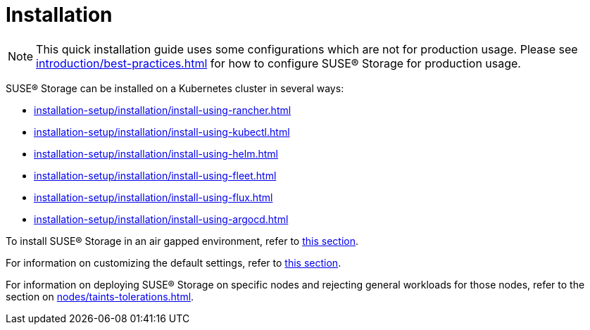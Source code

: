 = Installation
:description: Install SUSE® Storage on Kubernetes
:doctype: book
:current-version: {page-component-version}

NOTE: This quick installation guide uses some configurations which are not for production usage.
Please see xref:introduction/best-practices.adoc[] for how to configure SUSE® Storage for production usage.

SUSE® Storage can be installed on a Kubernetes cluster in several ways:

* xref:installation-setup/installation/install-using-rancher.adoc[]
* xref:installation-setup/installation/install-using-kubectl.adoc[]
* xref:installation-setup/installation/install-using-helm.adoc[]
* xref:installation-setup/installation/install-using-fleet.adoc[]
* xref:installation-setup/installation/install-using-flux.adoc[]
* xref:installation-setup/installation/install-using-argocd.adoc[]

To install SUSE® Storage in an air gapped environment, refer to xref:installation-setup/installation/airgapped-environment.adoc[this section].

For information on customizing the default settings, refer to xref:longhorn-system/customize-default-settings.adoc[this section].

For information on deploying SUSE® Storage on specific nodes and rejecting general workloads for those nodes, refer to the section on xref:nodes/taints-tolerations.adoc[].